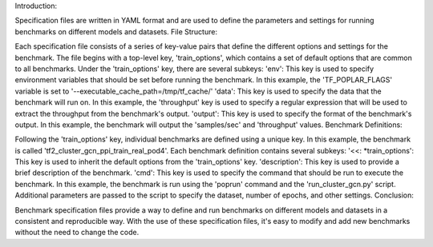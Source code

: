 Introduction:

Specification files are written in YAML format and are used to define the parameters and settings for running benchmarks on different models and datasets.
File Structure:

Each specification file consists of a series of key-value pairs that define the different options and settings for the benchmark.
The file begins with a top-level key, 'train_options', which contains a set of default options that are common to all benchmarks.
Under the 'train_options' key, there are several subkeys:
'env': This key is used to specify environment variables that should be set before running the benchmark. In this example, the 'TF_POPLAR_FLAGS' variable is set to '--executable_cache_path=/tmp/tf_cache/'
'data': This key is used to specify the data that the benchmark will run on. In this example, the 'throughput' key is used to specify a regular expression that will be used to extract the throughput from the benchmark's output.
'output': This key is used to specify the format of the benchmark's output. In this example, the benchmark will output the 'samples/sec' and 'throughput' values.
Benchmark Definitions:

Following the 'train_options' key, individual benchmarks are defined using a unique key. In this example, the benchmark is called 'tf2_cluster_gcn_ppi_train_real_pod4'.
Each benchmark definition contains several subkeys:
'<<: *train_options': This key is used to inherit the default options from the 'train_options' key.
'description': This key is used to provide a brief description of the benchmark.
'cmd': This key is used to specify the command that should be run to execute the benchmark. In this example, the benchmark is run using the 'poprun' command and the 'run_cluster_gcn.py' script. Additional parameters are passed to the script to specify the dataset, number of epochs, and other settings.
Conclusion:

Benchmark specification files provide a way to define and run benchmarks on different models and datasets in a consistent and reproducible way.
With the use of these specification files, it's easy to modify and add new benchmarks without the need to change the code.